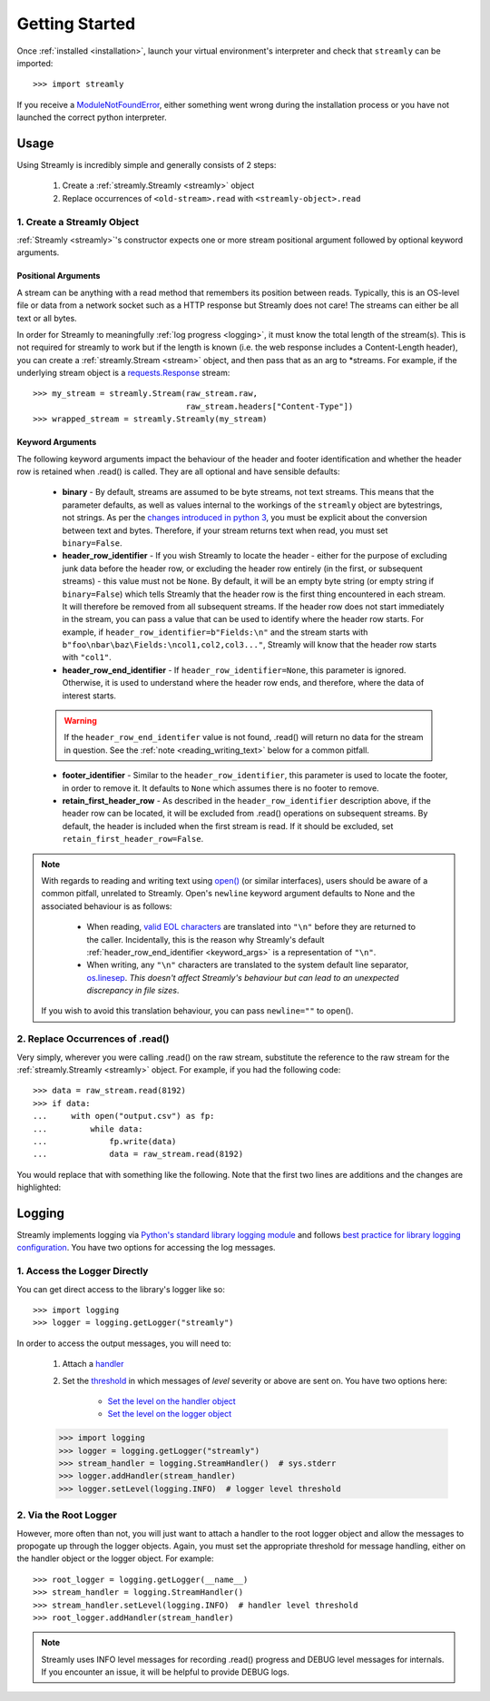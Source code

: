 .. _getting_started:

===============
Getting Started
===============

Once :ref:`installed <installation>`, launch your virtual environment's interpreter and check that ``streamly`` can be imported::

    >>> import streamly

If you receive a `ModuleNotFoundError <https://docs.python.org/3/library/exceptions.html#ModuleNotFoundError>`_, either something went wrong during the installation process or you have not launched the correct python interpreter.


Usage
-----

Using Streamly is incredibly simple and generally consists of 2 steps:

    #. Create a :ref:`streamly.Streamly <streamly>` object
    #. Replace occurrences of ``<old-stream>.read`` with ``<streamly-object>.read``

1. Create a Streamly Object
^^^^^^^^^^^^^^^^^^^^^^^^^^^

:ref:`Streamly <streamly>`'s constructor expects one or more stream positional argument followed by optional keyword arguments.

Positional Arguments
""""""""""""""""""""

A stream can be anything with a read method that remembers its position between reads. Typically, this is an OS-level file or data from a network socket such as a HTTP response but Streamly does not care! The streams can either be all text or all bytes.

In order for Streamly to meaningfully :ref:`log progress <logging>`, it must know the total length of the stream(s). This is not required for streamly to work but if the length is known (i.e. the web response includes a Content-Length header), you can create a :ref:`streamly.Stream <stream>` object, and then pass that as an arg to \*streams. For example, if the underlying stream object is a `requests.Response <http://docs.python-requests.org/en/master/user/quickstart/#response-content>`_ stream::

    >>> my_stream = streamly.Stream(raw_stream.raw,
                                    raw_stream.headers["Content-Type"])
    >>> wrapped_stream = streamly.Streamly(my_stream)

.. _keyword_args:

Keyword Arguments
"""""""""""""""""

The following keyword arguments impact the behaviour of the header and footer identification and whether the header row is retained when .read() is called. They are all optional and have sensible defaults:

    * **binary** - By default, streams are assumed to be byte streams, not text streams. This means that the parameter defaults, as well as values internal to the workings of the ``streamly`` object are bytestrings, not strings. As per the `changes introduced in python 3 <https://docs.python.org/3/whatsnew/3.0.html#text-vs-data-instead-of-unicode-vs-8-bit>`_, you must be explicit about the conversion between text and bytes. Therefore, if your stream returns text when read, you must set ``binary=False``.
    * **header_row_identifier** - If you wish Streamly to locate the header - either for the purpose of excluding junk data before the header row, or excluding the header row entirely (in the first, or subsequent streams) - this value must not be ``None``. By default, it will be an empty byte string (or empty string if ``binary=False``) which tells Streamly that the header row is the first thing encountered in each stream. It will therefore be removed from all subsequent streams. If the header row does not start immediately in the stream, you can pass a value that can be used to identify where the header row starts. For example, if ``header_row_identifier=b"Fields:\n"`` and the stream starts with ``b"foo\nbar\baz\Fields:\ncol1,col2,col3..."``, Streamly will know that the header row starts with ``"col1"``.
    * **header_row_end_identifier** - If ``header_row_identifier=None``, this parameter is ignored. Otherwise, it is used to understand where the header row ends, and therefore, where the data of interest starts.

    .. warning::

        If the ``header_row_end_identifer`` value is not found, .read() will return no data for the stream in question. See the :ref:`note <reading_writing_text>` below for a common pitfall.

    * **footer_identifier** - Similar to the ``header_row_identifier``, this parameter is used to locate the footer, in order to remove it. It defaults to ``None`` which assumes there is no footer to remove.
    * **retain_first_header_row** - As described in the ``header_row_identifier`` description above, if the header row can be located, it will be excluded from .read() operations on subsequent streams. By default, the header is included when the first stream is read. If it should be excluded, set ``retain_first_header_row=False``.

.. _reading_writing_text:
.. note::

    With regards to reading and writing text using `open() <https://docs.python.org/3/library/functions.html#open>`_ (or similar interfaces), users should be aware of a common pitfall, unrelated to Streamly. Open's ``newline`` keyword argument defaults to None and the associated behaviour is as follows:

        * When reading, `valid EOL characters <https://docs.python.org/3/glossary.html#term-universal-newlines>`_ are translated into ``"\n"`` before they are returned to the caller. Incidentally, this is the reason why Streamly's default :ref:`header_row_end_identifier <keyword_args>` is a representation of ``"\n"``.
        * When writing, any ``"\n"`` characters are translated to the system default line separator, `os.linesep <https://docs.python.org/3/library/os.html#os.linesep>`_. `This doesn't affect Streamly's behaviour but can lead to an unexpected discrepancy in file sizes`.

    If you wish to avoid this translation behaviour, you can pass ``newline=""`` to open().

2. Replace Occurrences of .read()
^^^^^^^^^^^^^^^^^^^^^^^^^^^^^^^^^

Very simply, wherever you were calling .read() on the raw stream, substitute the reference to the raw stream for the :ref:`streamly.Streamly <streamly>` object. For example, if you had the following code::

    >>> data = raw_stream.read(8192)
    >>> if data:
    ...     with open("output.csv") as fp:
    ...         while data:
    ...             fp.write(data)
    ...             data = raw_stream.read(8192)

You would replace that with something like the following. Note that the first two lines are additions and the changes are highlighted:

.. code-block:: python
    :emphasize-lines: 4, 9

    >>> import streamly
    >>> wrapped_stream = streamly.Streamly(raw_stream)

    >>> data = wrapped_stream.read(8192)
    >>> if data:
    ...     with open("output.csv") as fp:
    ...         while data:
    ...             fp.write(data)
    ...             data = wrapped_stream.read(8192)

.. _logging:

Logging
-------

Streamly implements logging via `Python's standard library logging module <https://docs.python.org/3/library/logging.html>`_ and follows `best practice for library logging configuration <https://docs.python.org/3/howto/logging.html#configuring-logging-for-a-library>`_. You have two options for accessing the log messages.

1. Access the Logger Directly
^^^^^^^^^^^^^^^^^^^^^^^^^^^^^

You can get direct access to the library's logger like so::

    >>> import logging
    >>> logger = logging.getLogger("streamly")

In order to access the output messages, you will need to:

    #. Attach a `handler <https://docs.python.org/3/howto/logging.html#handlers>`_
    #. Set the `threshold <https://docs.python.org/3/library/logging.html#levels>`_ in which messages of `level` severity or above are sent on. You have two options here:

        * `Set the level on the handler object <https://docs.python.org/3/library/logging.html#logging.Handler.setLevel>`_
        * `Set the level on the logger object <https://docs.python.org/3/library/logging.html#logging.Logger.setLevel>`_

    >>> import logging
    >>> logger = logging.getLogger("streamly")
    >>> stream_handler = logging.StreamHandler()  # sys.stderr
    >>> logger.addHandler(stream_handler)
    >>> logger.setLevel(logging.INFO)  # logger level threshold

2. Via the Root Logger
^^^^^^^^^^^^^^^^^^^^^^

However, more often than not, you will just want to attach a handler to the root logger object and allow the messages to propogate up through the logger objects. Again, you must set the appropriate threshold for message handling, either on the handler object or the logger object. For example::

    >>> root_logger = logging.getLogger(__name__)
    >>> stream_handler = logging.StreamHandler()
    >>> stream_handler.setLevel(logging.INFO)  # handler level threshold
    >>> root_logger.addHandler(stream_handler)

.. note::

    Streamly uses INFO level messages for recording .read() progress and DEBUG level messages for internals. If you encounter an issue, it will be helpful to provide DEBUG logs.
